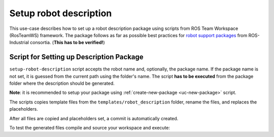 ==========================================
Setup robot description
==========================================
.. _uc-setup-robot-description:

This use-case describes how to set up a robot description package using scripts from ROS Team Workspace (RosTeamWS) framework.
The package follows as far as possible best practices for `robot support packages <http://wiki.ros.org/Industrial/Tutorials/WorkingWithRosIndustrialRobotSupportPackages>`_ from ROS-Industrial consortia. (**This has to be verified!**)


Script for Setting up Description Package
============================================

``setup-robot-description`` script accepts the robot name and, optionally, the package name.
If the package name is not set, it is guessed from the current path using the folder's name.
The script **has to be executed** from the package folder where the description should be generated.

**Note**: it is recommended to setup your package using :ref:`create-new-package <uc-new-package>` script.

The scripts copies template files from the ``templates/robot_description`` folder, rename the files, and replaces the placeholders.

.. code-block:: bash
   :caption: Usage of script for setting up the robot description.
   :name: setup-robot-description

   setup-robot-description ROBOT_NAME [PKG_NAME]


After all files are copied and placeholders set, a commit is automatically created.

To test the generated files compile and source your workspace and execute:

.. code-block:: bash
   :caption: Test generated files.
   :name: test-generated-files

   ros2 launch <PKG_NAME>  view_<ROBOT_NAME>.launch.py
